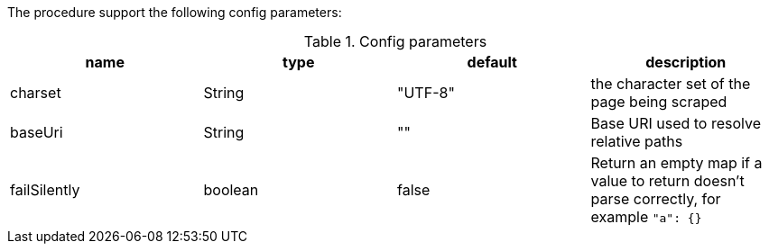The procedure support the following config parameters:

.Config parameters
[opts=header]
|===
| name | type | default | description
| charset | String | "UTF-8" | the character set of the page being scraped
| baseUri | String | "" | Base URI used to resolve relative paths
| failSilently | boolean | false | Return an empty map if a value to return doesn't parse correctly, for example `"a": {}`
|===